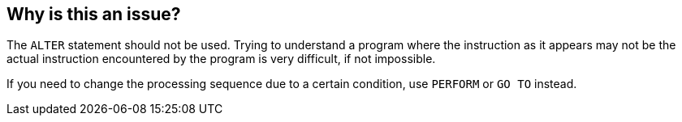 == Why is this an issue?

The ``++ALTER++`` statement should not be used. Trying to understand a program where the instruction as it appears may not be the actual instruction encountered by the program is very difficult, if not impossible.

If you need to change the processing sequence due to a certain condition, use ``++PERFORM++`` or ``++GO TO++`` instead.

